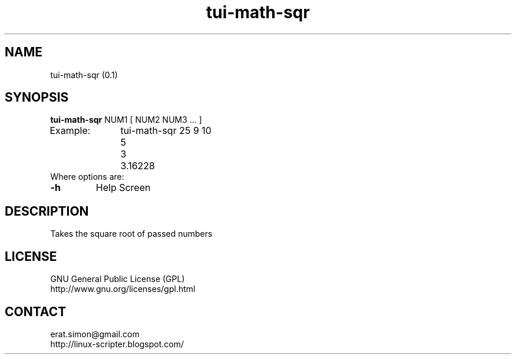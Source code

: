 .TH "tui-math-sqr" "1" "2015-06-04" "sea"

.SH NAME
tui-math-sqr (0.1)

.SH SYNOPSIS
\fBtui-math-sqr\fP NUM1 [ NUM2 NUM3 ... ]
.br
Example:	tui-math-sqr 25 9 10
.br
		5
.br
		3
.br
		3.16228
.br
Where options are:
.IP "\fB-h\fP"
Help Screen

.SH DESCRIPTION
.PP
Takes the square root of passed numbers

.SH LICENSE
GNU General Public License (GPL)
.br
http://www.gnu.org/licenses/gpl.html

.SH CONTACT
erat.simon@gmail.com
.br
http://linux-scripter.blogspot.com/
